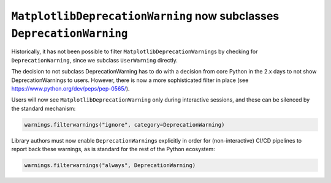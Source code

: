 ``MatplotlibDeprecationWarning`` now subclasses ``DeprecationWarning``
~~~~~~~~~~~~~~~~~~~~~~~~~~~~~~~~~~~~~~~~~~~~~~~~~~~~~~~~~~~~~~~~~~~~~~
Historically, it has not been possible to filter
``MatplotlibDeprecationWarning``\s by checking for ``DeprecationWarning``,
since we subclass ``UserWarning`` directly.

The decision to not subclass DeprecationWarning has to do with a decision from
core Python in the 2.x days to not show DeprecationWarnings to users. However,
there is now a more sophisticated filter in place (see
https://www.python.org/dev/peps/pep-0565/).

Users will now see ``MatplotlibDeprecationWarning`` only during interactive
sessions, and these can be silenced by the standard mechanism:

.. code:: python

	warnings.filterwarnings("ignore", category=DeprecationWarning)

Library authors must now enable ``DeprecationWarning``\s explicitly in order
for (non-interactive) CI/CD pipelines to report back these warnings, as is
standard for the rest of the Python ecosystem:

.. code:: python

	warnings.filterwarnings("always", DeprecationWarning)
